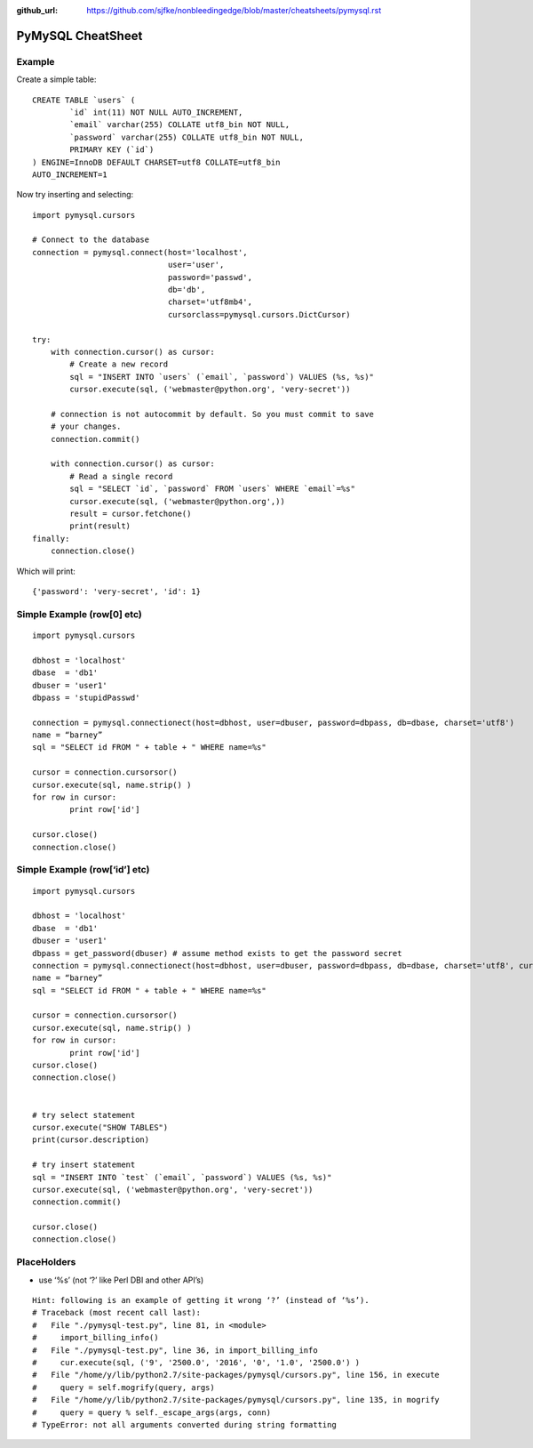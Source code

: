 :github_url: https://github.com/sjfke/nonbleedingedge/blob/master/cheatsheets/pymysql.rst

******************
PyMySQL CheatSheet
******************

Example
=======

Create a simple table::

	CREATE TABLE `users` (
		`id` int(11) NOT NULL AUTO_INCREMENT,
		`email` varchar(255) COLLATE utf8_bin NOT NULL,
		`password` varchar(255) COLLATE utf8_bin NOT NULL,
		PRIMARY KEY (`id`)
	) ENGINE=InnoDB DEFAULT CHARSET=utf8 COLLATE=utf8_bin
	AUTO_INCREMENT=1
	
Now try inserting and selecting::

	import pymysql.cursors
	
	# Connect to the database
	connection = pymysql.connect(host='localhost',
	                             user='user',
	                             password='passwd',
	                             db='db',
	                             charset='utf8mb4',
	                             cursorclass=pymysql.cursors.DictCursor)
	
	try:
	    with connection.cursor() as cursor:
	        # Create a new record
	        sql = "INSERT INTO `users` (`email`, `password`) VALUES (%s, %s)"
	        cursor.execute(sql, ('webmaster@python.org', 'very-secret'))
	
	    # connection is not autocommit by default. So you must commit to save
	    # your changes.
	    connection.commit()
	
	    with connection.cursor() as cursor:
	        # Read a single record
	        sql = "SELECT `id`, `password` FROM `users` WHERE `email`=%s"
	        cursor.execute(sql, ('webmaster@python.org',))
	        result = cursor.fetchone()
	        print(result)
	finally:
	    connection.close()
	    
Which will print::

	{'password': 'very-secret', 'id': 1}


Simple Example (row[0] etc)
===========================

::

	import pymysql.cursors
	
	dbhost = 'localhost'
	dbase  = 'db1'
	dbuser = 'user1'
	dbpass = 'stupidPasswd'
	
	connection = pymysql.connectionect(host=dbhost, user=dbuser, password=dbpass, db=dbase, charset='utf8')
	name = “barney”
	sql = "SELECT id FROM " + table + " WHERE name=%s"
	
	cursor = connection.cursorsor()
	cursor.execute(sql, name.strip() )
	for row in cursor:
		print row['id']
		
	cursor.close()
	connection.close()


Simple Example (row[‘id’] etc)
==============================

::

	import pymysql.cursors
	
	dbhost = 'localhost'
	dbase  = 'db1'
	dbuser = 'user1'
	dbpass = get_password(dbuser) # assume method exists to get the password secret
	connection = pymysql.connectionect(host=dbhost, user=dbuser, password=dbpass, db=dbase, charset='utf8', cursorsorclass=pymysql.cursorsors.Dictcursorsor)
	name = “barney”
	sql = "SELECT id FROM " + table + " WHERE name=%s"
	
	cursor = connection.cursorsor()
	cursor.execute(sql, name.strip() )
	for row in cursor:
		print row['id']
	cursor.close()
	connection.close()
	
	
	# try select statement
	cursor.execute("SHOW TABLES")
	print(cursor.description)
	    
	# try insert statement
	sql = "INSERT INTO `test` (`email`, `password`) VALUES (%s, %s)"
	cursor.execute(sql, ('webmaster@python.org', 'very-secret'))
	connection.commit()
	
	cursor.close()
	connection.close()


PlaceHolders
============

* use ‘%s’ (not ‘?’ like Perl DBI and other API’s)

::

	Hint: following is an example of getting it wrong ‘?’ (instead of ‘%s’).
	# Traceback (most recent call last):
	#   File "./pymysql-test.py", line 81, in <module>
	#     import_billing_info()
	#   File "./pymysql-test.py", line 36, in import_billing_info
	#     cur.execute(sql, ('9', '2500.0', '2016', '0', '1.0', '2500.0') )
	#   File "/home/y/lib/python2.7/site-packages/pymysql/cursors.py", line 156, in execute
	#     query = self.mogrify(query, args)
	#   File "/home/y/lib/python2.7/site-packages/pymysql/cursors.py", line 135, in mogrify
	#     query = query % self._escape_args(args, conn)
	# TypeError: not all arguments converted during string formatting


